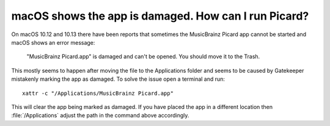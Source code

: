 .. MusicBrainz Picard Documentation Project
.. Prepared in 2020 by Bob Swift (bswift@rsds.ca)
.. This MusicBrainz Picard User Guide is licensed under CC0 1.0
.. A copy of the license is available at https://creativecommons.org/publicdomain/zero/1.0


macOS shows the app is damaged. How can I run Picard?
=====================================================

.. index::
   single: macos

On macOS 10.12 and 10.13 there have been reports that sometimes the MusicBrainz Picard app
cannot be started and macOS shows an error message:

    "MusicBrainz Picard.app" is damaged and can't be opened. You should move it to the Trash.

This mostly seems to happen after moving the file to the Applications folder and seems to be
caused by Gatekeeper mistakenly marking the app as damaged.  To solve the issue open a terminal
and run::

    xattr -c "/Applications/MusicBrainz Picard.app"

This will clear the app being marked as damaged.  If you have placed the app in a different
location then :file:`/Applications` adjust the path in the command above accordingly.